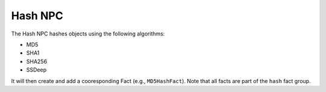 Hash NPC
========


The Hash NPC hashes objects using the following algorithms:

- MD5
- SHA1
- SHA256
- SSDeep

It will then create and add a cooresponding Fact (e.g., ``MD5HashFact``). Note that all facts are part of the ``hash`` fact group.
